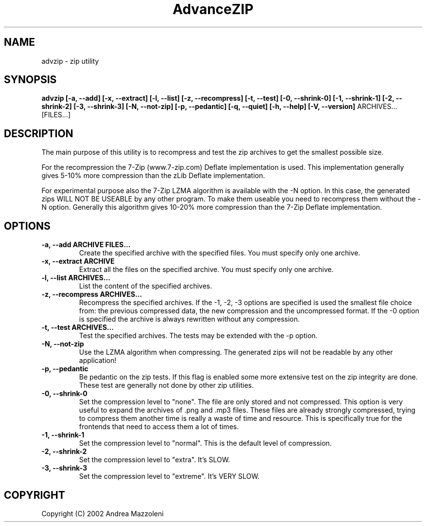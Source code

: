.\" Process this file with
.\" groff -man -Tascii advzip.1
.\"
.TH AdvanceZIP 1 "1 Maggio 2002"
.SH NAME
advzip \- zip utility
.SH SYNOPSIS
.B advzip [-a, --add] [-x, --extract] [-l, --list]
.B [-z, --recompress] [-t, --test]
.B [-0, --shrink-0] [-1, --shrink-1] [-2, --shrink-2] [-3, --shrink-3]
.B [-N, --not-zip] [-p, --pedantic]
.B [-q, --quiet] [-h, --help] [-V, --version]
ARCHIVES... [FILES...]
.SH DESCRIPTION
The main purpose of this utility is to recompress and test the zip archives
to get the smallest possible size.
.PP
For the recompression the 7-Zip (www.7-zip.com) Deflate implementation is
used. This implementation generally gives 5-10% more compression than the
zLib Deflate implementation.
.PP
For experimental purpose also the 7-Zip LZMA algorithm is available with
the -N option. In this case, the generated zips WILL NOT BE USEABLE by any other
program. To make them useable you need to recompress them without the -N option.
Generally this algorithm gives 10-20% more compression than the 7-Zip Deflate
implementation.
.SH OPTIONS
.TP
.B -a, --add ARCHIVE FILES...
Create the specified archive with the specified files. You must specify only one archive.
.TP
.B -x, --extract ARCHIVE
Extract all the files on the specified archive. You must specify only one archive.
.TP
.B -l, --list ARCHIVES...
List the content of the specified archives.
.TP
.B -z, --recompress ARCHIVES...
Recompress the specified archives.
If the -1, -2, -3 options are specified is used the smallest file choice from: the
previous compressed data, the new compression and the uncompressed format.
If the -0 option is specified the archive is always rewritten without any compression.
.TP
.B -t, --test ARCHIVES...
Test the specified archives. The tests may be extended with the -p option.
.TP
.B -N, --not-zip
Use the LZMA algorithm when compressing. The generated zips will not be
readable by any other application!
.TP
.B -p, --pedantic
Be pedantic on the zip tests. If this flag is enabled some more extensive test
on the zip integrity are done. These test are generally not done by
other zip utilities.
.TP
.B -0, --shrink-0
Set the compression level to "none". The file are only stored and not compressed.
This option is very useful to expand the archives of .png and .mp3 files. These
files are already strongly compressed, trying to compress them another time is
really a waste of time and resource. This is specifically true for the frontends
that need to access them a lot of times.
.TP
.B -1, --shrink-1
Set the compression level to "normal". This is the default level of compression.
.TP
.B -2, --shrink-2
Set the compression level to "extra". It's SLOW.
.TP
.B -3, --shrink-3
Set the compression level to "extreme". It's VERY SLOW.
.SH COPYRIGHT
Copyright (C) 2002 Andrea Mazzoleni

